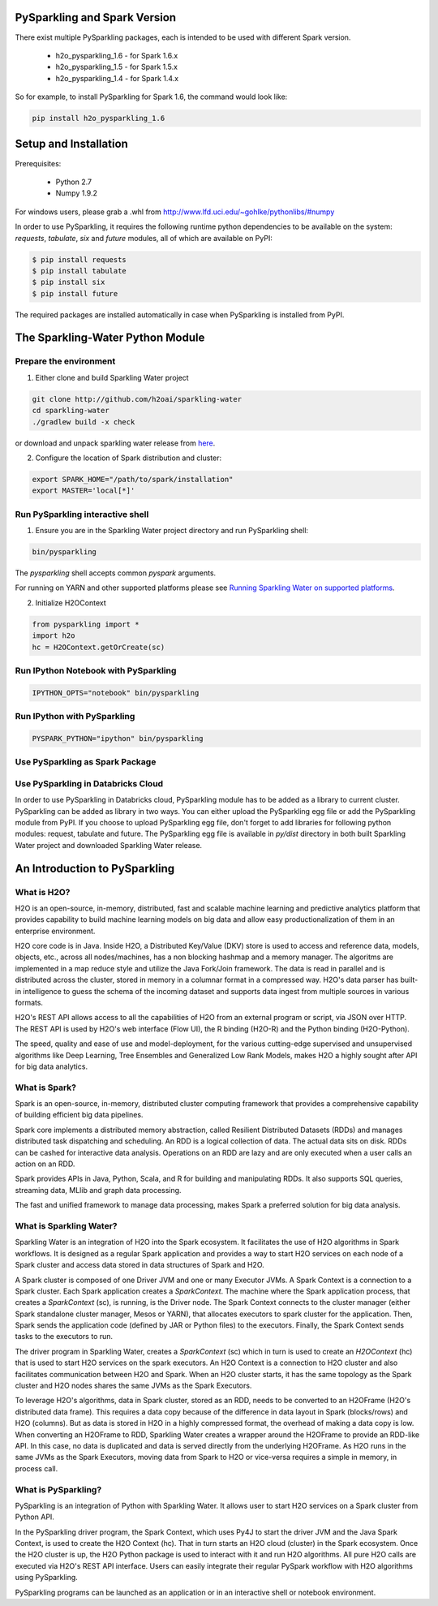 PySparkling and Spark Version
=============================
There exist multiple PySparkling packages, each is intended to be used with different Spark version.

 - h2o_pysparkling_1.6 - for Spark 1.6.x
 - h2o_pysparkling_1.5 - for Spark 1.5.x
 - h2o_pysparkling_1.4 - for Spark 1.4.x

So for example, to install PySparkling for Spark 1.6, the command would look like:

.. code-block:: bash

    pip install h2o_pysparkling_1.6

Setup and Installation
======================

Prerequisites:
    
  - Python 2.7
  - Numpy 1.9.2

For windows users, please grab a .whl from http://www.lfd.uci.edu/~gohlke/pythonlibs/#numpy

In order to use PySparkling, it requires the following runtime python dependencies to be available on the system: *requests*, *tabulate*, *six* and *future* modules, all of which are available on PyPI:

.. code-block:: bash

  $ pip install requests
  $ pip install tabulate
  $ pip install six
  $ pip install future
  
The required packages are installed automatically in case when PySparkling is installed from PyPI.



The Sparkling-Water Python Module
=================================

Prepare the environment
-----------------------
1. Either clone and build Sparkling Water project

.. code-block:: bash

    git clone http://github.com/h2oai/sparkling-water
    cd sparkling-water
    ./gradlew build -x check


or download and unpack sparkling water release from  `here
<http://www.h2o.ai/download/sparkling-water/choose>`_.

2. Configure the location of Spark distribution and cluster:

.. code-block:: bash

    export SPARK_HOME="/path/to/spark/installation"
    export MASTER='local[*]'


Run PySparkling interactive shell
---------------------------------

1. Ensure you are in the Sparkling Water project directory and run PySparkling shell:

.. code-block:: bash

    bin/pysparkling


The *pysparkling* shell accepts common *pyspark* arguments.


For running on YARN and other supported platforms please see `Running Sparkling Water on supported platforms
<https://github.com/h2oai/sparkling-water/blob/master/DEVEL.md#TargetPlatforms>`_.


2. Initialize H2OContext

.. code:: python

      from pysparkling import *
      import h2o
      hc = H2OContext.getOrCreate(sc)


Run IPython Notebook with PySparkling
-------------------------------------
.. code-block:: bash

    IPYTHON_OPTS="notebook" bin/pysparkling


Run IPython with PySparkling
----------------------------
.. code-block:: bash

    PYSPARK_PYTHON="ipython" bin/pysparkling


Use PySparkling as Spark Package
--------------------------------
.. code-block:: bash
    export SPARKLING_EGG=$(ls -t py/dist/h2o_pysparkling*.egg | head -1)
	$SPARK_HOME/bin/spark-submit --packages ai.h2o:sparkling-water-core_2.10:1.6.1 --py-files $SPARKLING_EGG ./py/examples/scripts/ChicagoCrimeDemo.py


Use PySparkling in Databricks Cloud
-----------------------------------
In order to use PySparkling in Databricks cloud, PySparkling module has to be added as a library to current cluster.  PySparkling can be added as library in two ways. You can either upload the PySparkling egg file or add the PySparkling module from PyPI. If you choose to upload PySparkling egg file, don't forget to add libraries for following python modules:
request, tabulate and future. The PySparkling egg file is available in *py/dist* directory in both built Sparkling Water project and downloaded Sparkling Water release.

	
An Introduction to PySparkling
==============================

What is H2O?
------------

H2O is an open-source, in-memory, distributed, fast and scalable machine learning and predictive analytics platform that provides capability to build machine learning models on big data and allow easy productionalization of them in an enterprise environment. 

H2O core code is in Java. Inside H2O, a Distributed Key/Value (DKV) store is used to access and reference data, models, objects, etc., across all nodes/machines, has a non blocking hashmap and a memory manager. The algoritms are implemented in a map reduce style and utilize the Java Fork/Join framework.
The data is read in parallel and is distributed across the cluster, stored in memory in a columnar format in a compressed way. H2O's data parser has built-in intelligence to guess the schema of the incoming dataset and supports data ingest from multiple sources in various formats.

H2O's REST API allows access to all the capabilities of H2O from an external program or script, via JSON over HTTP. The REST API is used by H2O's web interface (Flow UI), the R binding (H2O-R) and the Python binding (H2O-Python).

The speed, quality and ease of use and model-deployment, for the various cutting-edge supervised and unsupervised algorithms like Deep Learning, Tree Ensembles and Generalized Low Rank Models, makes H2O a highly sought after API for big data analytics.

What is Spark?
--------------

Spark is an open-source, in-memory, distributed cluster computing framework that provides a comprehensive capability of building efficient big data pipelines.

Spark core implements a distributed memory abstraction, called Resilient Distributed Datasets (RDDs) and manages distributed task dispatching and scheduling. An RDD is a logical collection of data. The actual data sits on disk. RDDs can be cashed for interactive data analysis. Operations on an RDD are lazy and are only executed when a user calls an action on an RDD. 

Spark provides APIs in Java, Python, Scala, and R for building and manipulating RDDs. It also supports SQL queries, streaming data, MLlib and graph data processing.

The fast and unified framework to manage data processing, makes Spark a preferred solution for big data analysis.

What is Sparkling Water?
------------------------

Sparkling Water is an integration of H2O into the Spark ecosystem. It facilitates the use of H2O algorithms in Spark workflows. It is designed as a regular Spark application and provides a way to start H2O services on each node of a Spark cluster and access data stored in data structures of Spark and H2O.

A Spark cluster is composed of one Driver JVM and one or many Executor JVMs. A Spark Context is a connection to a Spark cluster. Each Spark application creates a `SparkContext`. The machine where the Spark application process, that creates a `SparkContext` (sc), is running, is the Driver node. The Spark Context connects to the cluster manager (either Spark standalone cluster manager, Mesos or YARN), that allocates executors to spark cluster for the application. Then, Spark sends the application code (defined by JAR or Python files) to the executors. Finally, the Spark Context sends tasks to the executors to run.

The driver program in Sparkling Water, creates a `SparkContext` (sc) which in turn is used to create an `H2OContext` (hc) that is used to start H2O services on the spark executors. An H2O Context is a connection to H2O cluster and  also facilitates communication between H2O and Spark. When an H2O cluster starts, it has the same topology as the Spark cluster and H2O nodes shares the same JVMs as the Spark Executors.

To leverage H2O's algorithms, data in Spark cluster, stored as an RDD, needs to be converted to an H2OFrame (H2O's distributed data frame). This requires a data copy because of the difference in data layout in Spark (blocks/rows) and H2O (columns). But as data is stored in H2O in a highly compressed format, the overhead of making a data copy is low. When converting an H2OFrame to RDD, Sparkling Water creates a wrapper around the H2OFrame to provide an RDD-like API. In this case, no data is duplicated and data is served directly from the underlying H2OFrame. As H2O runs in the same JVMs as the Spark Executors, moving data from Spark to H2O or vice-versa requires a simple in memory, in process call.


What is PySparkling?
--------------------------

PySparkling is an integration of Python with Sparkling Water. It allows user to start H2O services on a Spark cluster from Python API.
	
In the PySparkling driver program, the Spark Context, which uses Py4J to start the driver JVM and the Java Spark Context, is used to create the H2O Context (hc).  That in turn starts an H2O cloud (cluster) in the Spark ecosystem. Once the H2O cluster is up, the H2O Python package is used to interact with it and run H2O algorithms. All pure H2O calls are executed via H2O's REST API interface. Users can easily integrate their regular PySpark workflow with H2O algorithms using PySparkling.
	
PySparkling programs can be launched as an application or in an interactive shell or notebook environment. 
	
